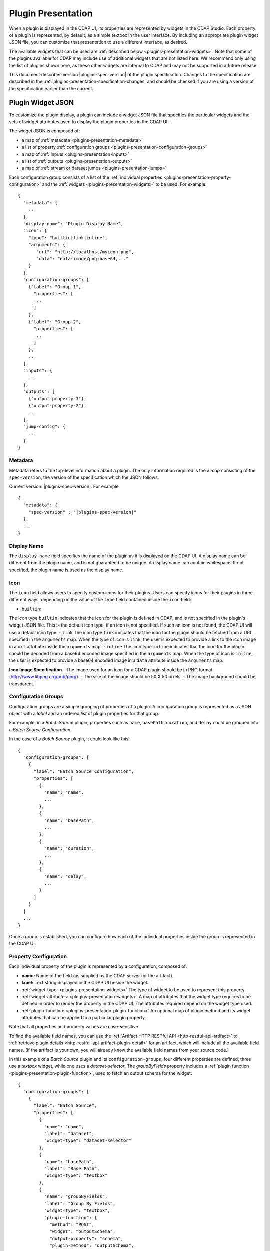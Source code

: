 .. meta::
    :author: Cask Data, Inc.
    :copyright: Copyright © 2016-2017 Cask Data, Inc.

.. _plugins-presentation:
.. _cdap-pipelines-packaging-plugins-presentation:
.. _cdap-pipelines-creating-custom-plugins-widget-json:

===================
Plugin Presentation
===================

When a plugin is displayed in the CDAP UI, its properties are represented by widgets in
the CDAP Studio. Each property of a plugin is represented, by default, as a simple
textbox in the user interface. By including an appropriate plugin widget JSON file, you
can customize that presentation to use a different interface, as desired.

The available widgets that can be used are :ref:`described below
<plugins-presentation-widgets>`. Note that some of the plugins available for CDAP may
include use of additional widgets that are not listed here. We recommend only using the
list of plugins shown here, as these other widgets are internal to CDAP and may not be
supported in a future release.

This document describes version |plugins-spec-version| of the plugin specification.
Changes to the specification are described in the  
:ref:`plugins-presentation-specification-changes` and should be checked if you are using a 
version of the specification earlier than the current.


.. _plugins-presentation-widget-json:

Plugin Widget JSON
==================
To customize the plugin display, a plugin can include a widget JSON file that specifies
the particular widgets and the sets of widget attributes used to display the plugin properties
in the CDAP UI.

The widget JSON is composed of:

- a map of :ref:`metadata <plugins-presentation-metadata>`
- a list of property :ref:`configuration groups <plugins-presentation-configuration-groups>`
- a map of :ref:`inputs <plugins-presentation-inputs>`
- a list of :ref:`outputs <plugins-presentation-outputs>`
- a map of :ref:`stream or dataset jumps <plugins-presentation-jumps>`

.. highlight:: json-ellipsis

Each configuration group consists of a list of the :ref:`individual properties
<plugins-presentation-property-configuration>` and the 
:ref:`widgets <plugins-presentation-widgets>` to be used. For example::

  {
    "metadata": {
      ...
    },
    "display-name": "Plugin Display Name",
    "icon": {
      "type": "builtin|link|inline",
      "arguments": {
         "url": "http://localhost/myicon.png",
         "data": "data:image/png;base64,..."
      }
    },
    "configuration-groups": [
      {"label": "Group 1",
        "properties": [
        ...
        ]
      },
      {"label": "Group 2",
        "properties": [
        ...
        ]
      },
      ...
    ],
    "inputs": {
      ...
    },
    "outputs": [
      {"output-property-1"},
      {"output-property-2"},
      ...
    ],
    "jump-config": {
      ...
    }
  }

.. _plugins-presentation-metadata:

Metadata
--------
Metadata refers to the top-level information about a plugin. The only information required is the
a *map* consisting of the ``spec-version``, the version of the specification which the JSON follows. 

Current version: |plugins-spec-version|. For example:

.. parsed-literal::

  {
    "metadata": {
      "spec-version" : "|plugins-spec-version|"
    },
    ...
  }

.. _plugins-presentation-display-name:

Display Name
------------
The ``display-name`` field specifies the name of the plugin as it is displayed on the CDAP UI. A display name can be
different from the plugin name, and is not guaranteed to be unique. A display name can contain whitespace. If not
specified, the plugin name is used as the display name.

.. _plugins-presentation-icon:

Icon
----
The ``icon`` field allows users to specify custom icons for their plugins. Users can specify icons for their plugins in
three different ways, depending on the value of the ``type`` field contained inside the ``icon`` field:

- ``builtin``:
The icon type ``builtin`` indicates that the icon for the plugin is defined in CDAP, and is not specified in the
plugin's widget JSON file. This is the default icon type, if an icon is not specified. If such an icon is not found,
the CDAP UI will use a default icon type.
- ``link``
The icon type ``link`` indicates that the icon for the plugin should be fetched from a URL specified in the
``arguments`` map. When the type of icon is ``link``, the user is expected to provide a link to the icon image in a
``url`` attribute inside the ``arguments`` map.
- ``inline``
The icon type ``inline`` indicates that the icon for the plugin should be decoded from a base64 encoded image specified
in the ``arguments`` map. When the type of icon is ``inline``, the user is expected to provide a base64 encoded image
in a ``data`` attribute inside the ``arguments`` map.

.. _plugins-presentation-icon-image-specification:

**Icon Image Specification**
- The image used for an icon for a CDAP plugin should be in PNG format (http://www.libpng.org/pub/png/).
- The size of the image should be 50 X 50 pixels.
- The image background should be transparent.

.. _plugins-presentation-configuration-groups:

Configuration Groups
--------------------
Configuration groups are a simple grouping of properties of a plugin. A configuration
group is represented as a JSON object with a *label* and an ordered *list* of plugin
properties for that group.

For example, in a *Batch Source* plugin, properties such as ``name``, ``basePath``,
``duration``, and ``delay`` could be grouped into a *Batch Source Configuration*.

.. highlight:: json-ellipsis

In the case of a *Batch Source* plugin, it could look like this::

  {
    "configuration-groups": [
      {
        "label": "Batch Source Configuration",
        "properties": [
          {
            "name": "name",
            ...
          },
          {
            "name": "basePath",
            ...
          },
          {
            "name": "duration",
            ...
          },
          {
            "name": "delay",
            ...
          }
        ]
      }
    ]
    ...
  }

Once a group is established, you can configure how each of the individual properties
inside the group is represented in the CDAP UI.

.. _plugins-presentation-property-configuration:

Property Configuration
----------------------
Each individual property of the plugin is represented by a configuration, composed of:

- **name:** Name of the field (as supplied by the CDAP server for the artifact).
- **label:** Text string displayed in the CDAP UI beside the widget.
- :ref:`widget-type: <plugins-presentation-widgets>` The type of
  widget to be used to represent this property.
- :ref:`widget-attributes: <plugins-presentation-widgets>` A map of attributes that the
  widget type requires to be defined in order to render the property in the CDAP UI. The
  attributes required depend on the widget type used.
- :ref:`plugin-function: <plugins-presentation-plugin-function>`
  An optional map of plugin method and its widget attributes that can be applied to a
  particular plugin property.

Note that all properties and property values are case-sensitive.

To find the available field names, you can use the :ref:`Artifact HTTP RESTful API 
<http-restful-api-artifact>` to :ref:`retrieve plugin details 
<http-restful-api-artifact-plugin-detail>` for an artifact, which will include all the
available field names. (If the artifact is your own, you will already know the available
field names from your source code.)

In this example of a *Batch Source* plugin and its ``configuration-groups``, four
different properties are defined; three use a *textbox* widget, while one uses a
*dataset-selector*. The *groupByFields* property includes a :ref:`plugin function
<plugins-presentation-plugin-function>`, used to fetch an output schema for the widget::

  {
    "configuration-groups": [
      {
        "label": "Batch Source",
        "properties": [
          {
            "name": "name",
            "label": "Dataset",
            "widget-type": "dataset-selector"
          },
          {
            "name": "basePath",
            "label": "Base Path",
            "widget-type": "textbox"
          },
          {
            "name": "groupByFields",
            "label": "Group By Fields",
            "widget-type": "textbox",
            "plugin-function": {
              "method": "POST",
              "widget": "outputSchema",
              "output-property": "schema",
              "plugin-method": "outputSchema",
              "required-fields": ["groupByFields", "aggregates"],
              "missing-required-fields-message":
                "'Group By Fields' & 'Aggregates' properties are required to fetch schema."
            }
          },
          {
            "name": "duration",
            "widget-type": "textbox"
          },
          ...
        ]
      }
    ]
  }

.. _plugins-presentation-widgets:

Plugin Widgets
==============
A widget in the CDAP UI represents a component that will be rendered and used to set the
value of a property of a plugin. These are the different widgets |---| their type, their
attributes (if any), their output data type, a description, sample JSON |---| that we support in
CDAP pipelines as of version |version|.

.. highlight:: json-ellipsis

.. list-table::
   :widths: 15 20 15 20 30
   :header-rows: 1

   * - Widget Type
     - Widget Attributes
     - Output Data Type
     - Description
     - Example Widget JSON
     
   * - ``csv``
     - No attributes
     - Comma-separated ``string``
     - Comma-separated values; each value is entered in a separate box
     - .. container:: copyable copyable-text
     
         ::

          {
            "name": "property-csv",
            "widget-type": "csv",
            "widget-attributes": {}
          }

   * - ``dataset-selector``
     - No attributes
     - ``string``
     - A type-ahead textbox with a list of datasets from the CDAP instance
     - .. container:: copyable copyable-text
     
         ::

          {
            "name": "property-dataset-selector",
            "widget-type": "dataset-selector",
            "widget-attributes": {}
          }

   * - ``ds-multiplevalues``
     - - ``delimiter``: the delimiter between each *set* of values
       - ``numValues``: number of values (number of delimiter-separated values)
       - ``placeholders``: array of placeholders for each value's textbox
       - ``values-delimiter``: the delimiter between each value
     - ``string``
     - A delimiter-separated values widget that allows specifying lists of values
       separated by delimiters
     - .. container:: copyable copyable-text
     
         ::

          {
            "name": "property-ds-multiplevalues",
            "widget-type": "ds-multiplevalues",
            "widget-attributes": {
              "delimiter": ",",
              "values-delimiter": ":",
              "numValues": "3",
              "placeholders": [
                "Input Field", 
                "Lookup", 
                "Output Field"
              ]
            }
          }

   * - ``dsv``
     - ``delimiter``: delimiter used to separate the values
     - Delimiter-separated ``string``
     - Delimiter-separated values; each value is entered in a separate box
     - .. container:: copyable copyable-text
     
         ::

          {
            "name": "property-dsv",
            "widget-type": "dsv",
            "widget-attributes": {
              "delimiter": ":"
            }
          }
     
   * - ``hidden``
     - ``default``: default ``string`` value for the widget
     - ``string``
     - This "hidden" widget allows values to be set for a property but hidden from users.
       A default can be supplied that will be used as the value for the property.
     - .. container:: copyable copyable-text

         ::

          {
            "name": "property-hidden",
            "widget-type": "hidden",
            "widget-attributes": {
              "default": "defaultValue"
            }
          }

   * - ``input-field-selector``
     - No attributes
     - ``string``
     - A dropdown widget with a list of columns taken from the input schema. 
       Selecting sets the input column for that plugin property.
     - .. container:: copyable copyable-text
     
         ::

          {
            "name": "Property1",
            "widget-type": "csv",
            "widget-attributes": {}
          }
     
   * - ``javascript-editor``
     - ``default``: default ``string`` value for the widget
     - ``string``
     - An editor to write JavaScript code as a value of a property
     - .. container:: copyable copyable-text
     
         ::

          {
            "name": "property-javascript-editor",
            "widget-type": "javascript-editor",
            "widget-attributes": {
              "default": 
                "function transform(input, emitter, context) {\
          \\n  emitter.emit(input);\\n}"
            }
          }

   * - ``json-editor``
     - ``default``: default serialized JSON value for the widget
     - ``string``
     - A JSON editor that pretty-prints and auto-formats JSON while it is being entered
     - .. container:: copyable copyable-text
     
         ::

          {
            "name": "property-json-editor",
            "widget-type": "json-editor",
            "widget-attributes": {
              "default": "{ \"p1\": \"value\" }"
            }
          }
     
   * - ``keyvalue``
     - - ``delimiter``: delimiter for the key-value pairs
       - ``kv-delimiter``: delimiter between key and value
     - ``string``
     - A key-value editor for constructing maps of key-value pairs
     - .. container:: copyable copyable-text
     
         ::

          {
            "name": "property-keyvalue",
            "widget-type": "keyvalue",
            "widget-attributes": {
                "delimiter": ",",
                "kv-delimiter": ":"
            }
          }
     
   * - ``keyvalue-dropdown``
     - - ``delimiter``: delimiter for the key-value pairs
       - ``dropdownOptions``: list of drop-down options to display
       - ``kv-delimiter``: delimiter between key and value
     - ``string``
     - Similar to *keyvalue* widget, but with a drop-down value list
     - .. container:: copyable copyable-text
     
         ::

          {
            "name": "property-keyvalue-dropdown",
            "widget-type": "keyvalue-dropdown",
            "widget-attributes": {
                "delimiter": ",",
                "kv-delimiter": ":",
                "dropdownOptions": [ "Option1", "Option2"]
            }
          }
     
   * - ``non-editable-schema-editor``
     - ``schema``: schema that will be used as the output schema for the plugin
     - ``string``
     - A non-editable widget for displaying a schema
     - .. container:: copyable copyable-text
     
         ::

          {
            "name": "property-non-editable-schema-editor",
            "widget-type": "non-editable-schema-editor",
            "widget-attributes": {}
          }
     
   * - ``number``
     - - ``default``: default value for the widget
       - ``max``: maximum value for the number box
       - ``min``: minimum value for the number box
     - ``string``
     - Default HTML number textbox that only accepts valid numbers
     - .. container:: copyable copyable-text
     
         ::

          {
            "name": "property-number",
            "widget-type": "number",
            "widget-attributes": {
              "default": "1",
              "min": "1",
              "max": "100"
            }
          }
     
   * - ``password``
     - No attributes
     - ``string``
     - Default HTML password entry box
     - .. container:: copyable copyable-text
     
         ::

          {
            "name": "property-password",
            "widget-type": "password",
            "widget-attributes": {}
          }
     
   * - ``python-editor``
     - ``default``: default ``string`` value for the widget
     - ``string``
     - An editor to write Python code as a value of a property
     - .. container:: copyable copyable-text
     
         ::

          {
            "name": "property-python-editor",
            "widget-type": "python-editor",
            "widget-attributes": {
              "default": 
                "def transform(input, emitter, context):\
          \\n  emitter.emit(input)\\n"
            }
          }
     
   * - ``schema``
     - - ``schema-default-type``: default type for each newly-added field in the schema
       - ``schema-types``: list of schema types for each field from which the user can chose when setting the schema
     - ``string``
     - A four-column, editable table for representing the schema of a plugin
     - .. container:: copyable copyable-text
     
         ::

          {
            "name": "property-schema",
            "widget-type": "schema",
            "widget-attributes": {
              "schema-default-type": "string",
              "schema-types": [
                "boolean",
                "int",
                "long",
                "float",
                "double",
                "bytes",
                "string",
                "map<string, string>"
              ]
            }
          }
     
   * - ``select``
     - - ``default``: default value from the list
       - ``values``: list of values for the drop-down
     - ``string``
     - An HTML drop-down with a list of values; allows one choice from the list
     - .. container:: copyable copyable-text
     
         ::

          {
            "name": "property-select",
            "widget-type": "select",
            "widget-attributes": {
                "default": "Bananas",
                "values": ["Apples", "Oranges", "Bananas"]
            }
          }
     
   * -  ``stream-selector``
     - No attributes
     - ``string``
     - A type-ahead textbox with a list of streams from the CDAP instance
     - .. container:: copyable copyable-text
     
         ::

          {
            "name": "property-stream-selector",
            "widget-type": "stream-selector",
            "widget-attributes": {}
          }

   * - ``textarea``
     - - ``default``: default value for the widget
       - ``rows``: height of the ``textarea``
     - ``string``
     - An HTML ``textarea`` element which accepts a default value attribute and a height in rows
     - .. container:: copyable copyable-text
     
         ::

          {
            "name": "property-textarea",
            "widget-type": "textarea",
            "widget-attributes": {
              "default": "Default text.",
              "rows": "1"
            }
          }
     
   * - ``textbox``
     - ``default``: default value for the widget
     - ``string``
     - An HTML textbox, used to enter any string, with a default value attribute
     - .. container:: copyable copyable-text
     
         ::

          {
            "name": "property-textbox",
            "widget-type": "textbox",
            "widget-attributes": {
              "default": "Default text."
            }
          }


.. _plugins-presentation-plugin-function:

Plugin Function
---------------
A plugin function is a method exposed by a particular plugin that can be used for a
specific task, such as fetching an output schema for a plugin. 

These fields need to be configured to use the plugin functions in the CDAP UI:

- **method:** Type of request to make when calling the plugin function from the CDAP UI
  (for example: GET or POST)
- **widget:** Type of widget to use to import output schema
- **output-property:** Property to update once the CDAP UI receives the data from the
  plugin method
- **plugin-method:** Name of the plugin method to call (as exposed by the plugin)
- **required-fields:** Fields required to call the plugin method
- **missing-required-fields-message:** A message for the user as to why the action is
  disabled in the CDAP UI, displayed when required fields are missing values

The last two properties (*required-fields* and *missing-required-fields-message*) are
solely for use by the CDAP UI and are not required for all widgets. However, the first four
fields are required fields to use a plugin method of the plugin in the CDAP UI. 

With plugin functions, if the widget is not supported in the CDAP UI or the
plugin function map is not supplied, the user will not see the widget in the CDAP UI.

Example Plugin
--------------
In the case of a *Batch Source* plugin example, the ``configuration-groups``, with
additional widgets to show the ``groupByFields`` and ``aggregates`` properties and using a
plugin-function, could be represented by::

  {
    "configuration-groups": [
      {
        "label": "Batch Source",
        "properties": [
          {
            "name": "name",
            "widget-type": "dataset-selector"
          },
          {
            "name": "basePath",
            "widget-type": "textbox"
          },
          {
            "name": "groupByFields",
            "widget-type": "textbox",
            "plugin-function": {
              "method": "POST",
              "widget": "outputSchema",
              "output-property": "schema",
              "plugin-method": "outputSchema",
              "required-fields": ["groupByFields", "aggregates"],
              "missing-required-fields-message":
                "Both 'Group By Fields' and 'Aggregates' properties are required to fetch the schema."
            }
          },
          {
            "name": "aggregates",
            "widget-type": "textbox"
          },
          {
            "name": "duration",
            "widget-type": "textbox"
          },
          {
            "name": "duration",
            "widget-type": "textbox"
          },
          ...
        ]
      }
    ]
  }


.. _plugins-presentation-inputs:

Inputs
------
Beginning with version 1.2 of the specification, a plugin can accept multiple input
schemas and from them generate a single output schema. Using the field ``multipleInputs``
and setting it to true tells the CDAP UI to show the multiple input schemas coming into a
specific plugin, instead of assuming that all of the schemas coming in from different
plugins are identical. 

This is an optional object, and if it is not present, it is assumed that all of the
schemas coming in from any connected plugins are identical. Currently, only one value
(``multipleInputs``) is accepted.

For example::

  {
    "metadata": {
      ...
    },
    "configuration-groups": [
      ...
    ],
    "inputs": {
      "multipleInputs": true
    },
    "outputs": [
      ...
    ]
  }

.. _plugins-presentation-outputs:

Outputs
-------
The *outputs* is a list of plugin properties that represent the output schema of a
particular plugin.

The output schema for a plugin can be represented in two different ways, either:

- via an *explicit schema* using a named property; or
- via an *implicit schema*

Output properties are configured in a similar manner as individual properties in
configuration groups. They are composed of a name and a widget-type, one of either
``schema`` (for an *explicit schema*) or ``non-editable-schema-editor`` (for an *implicit
schema*).

With the ``schema`` widget type, a list of widget attributes can be included; with the
``non-editable-schema-editor``, a schema to be displayed is added instead.

An **explicit schema** using a property can be defined as the output schema and then will
be editable through the CDAP UI.

For example, a "Batch Source" plugin could have a configurable output schema named
``data-format``, displayed for editing with the ``schema`` widget-type, with a default
type of ``string``, and a list of the types that are available::

  {
    "outputs": [
      {
        "name": "data-format",
        "widget-type": "schema",
        "widget-attributes": {
          "schema-default-type": "string",
          "schema-types": [
            "boolean",
            "int",
            "long",
            "float",
            "double",
            "string",
            "map<string, string>"
          ]
        }
      }
    ]
  }

An **implicit schema** is a pre-determined output schema for a plugin that the plugin
developer enforces. The implicit schema is not associated with any properties of the
plugin, but instead shows the output schema of the plugin, to be used for visual display
only.

An example of this is from the :github-hydrator-plugins:`KeyValueTable Batch Source plugin
<core-plugins/widgets/KVTable-batchsource.json>`::

  {
    "outputs": [
      {
        "widget-type": "non-editable-schema-editor",
        "schema": {
          "name": "etlSchemaBody",
          "type": "record",
          "fields": [
            {
              "name": "key",
              "type": "bytes"
            },
            {
              "name": "value",
              "type": "bytes"
            }
          ]
        }
      }
    ]
  }

Widget types for output properties are limited to ensure that the schema that is
propagated across different plugins in the CDAP UI is consistent.

.. _plugins-presentation-jumps:

Stream and Dataset Jumps
------------------------
Beginning with version 1.3 of the specification, a plugin can be specified (using
``jump-config``) with a map of stream and dataset "jumps". They specify which plugin
property names are either a stream or dataset that can be used, in the CDAP UI, to
directly jump to a detailed view of the stream or dataset.

This is an optional object, and if it is not present, no jump links will be created in the
CDAP UI. Jump links are not active in the CDAP Studio.

For example::

  {
    "metadata": {
      ...
    },
    "configuration-groups": [
      {
        "label": "KV Table Properties",
        "properties": [
          {
            "widget-type": "dataset-selector",
            "label": "Dataset Name",
            "name": "datasetName"
          }
        ]
      }
    ],
    "outputs": [
      {
        "widget-type": "non-editable-schema-editor",
        "schema": {
          "name": "etlSchemaBody",
          "type": "record",
          "fields": [
            {
              "name": "key",
              "type": "bytes"
            },
            {
              "name": "value",
              "type": "bytes"
            }
          ]
        }
      }
    ],
    "jump-config": {
      "datasets": [{
        "ref-property-name": "datasetName"
      }]
    }
  }  

In this example, the ``datasetName`` field of the ``dataset-selector`` will have a "jump" link added in the CDAP UI.

Example Widget JSON
===================
Based on the above specification, we can write a widget JSON for a *Batch Source* plugin
(with the properties of *name*, *basePath*, *duration*, *delay*, *groupByFields*,
*aggregates*, and an editable output *explicit schema*) as::

  {
    "metadata": {
      "spec-version": "<spec-version>"
    },
    "configuration-groups": [
      {
        "label": "Batch Source",
        "properties": [
          {
            "widget-type": "dataset-selector",
            "name": "name"
          },
          {
            "widget-type": "textbox",
            "name": "basePath"
          },
          {
            "widget-type": "textbox",
            "name": "duration"
          },
          {
            "widget-type": "textbox",
            "name": "delay"
          },
          {
            "widget-type": "textbox",
            "name": "groupByFields",
            "plugin-function": {
              "method": "POST",
              "widget": "outputSchema",
              "output-property": "schema",
              "plugin-method": "outputSchema",
              "required-fields": ["groupByFields", "aggregates"],
              "missing-required-fields-message":
                "Both 'Group By Fields' and 'Aggregates' properties are required to fetch the schema."
            }
          },
          {
            "widget-type": "keyvalue-dropdown",
            "name": "aggregates",
            "widget-attributes": {
              "showDelimiter": "false",
              "kv-delimiter" : ":",
              "delimiter" : ";",
              "dropdownOptions": [
                "Avg",
                "Count",
                "First",
                "Last",
                "Max",
                "Min",
                "Stddev",
                "Sum",
                "Variance"
              ]
            }
          }
        ]
      }
    ],
    "outputs": [
      {
        "name": "schema",
        "widget-type": "schema",
        "widget-attributes": {
          "schema-default-type": "string",
          "schema-types": [
            "boolean",
            "int",
            "long",
            "float",
            "double",
            "string",
            "map<string, string>"
          ]
        }
      }
    ]
  }


.. _plugins-presentation-specification-changes:

Specification Changes
=====================
These changes describe changes added with each version of the specification.

- **1.1:** Initial version of the specification.

- **1.2:** Added :ref:`multiple inputs <plugins-presentation-inputs>` for a plugin.

- **1.3:** Added :ref:`jump-config <plugins-presentation-jumps>` to specify which property
  names are to be connected in the CDAP UI to a detailed view of a stream or dataset.

- **1.4:** Added ``widget-type: hidden``.
